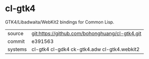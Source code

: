 * cl-gtk4

GTK4/Libadwaita/WebKit2 bindings for Common Lisp.

|---------+------------------------------------------------|
| source  | git:https://github.com/bohonghuang/cl-gtk4.git |
| commit  | e391563                                        |
| systems | cl-gtk4 cl-gdk4 ck-gtk4.adw cl-gtk4.webkit2    |
|---------+------------------------------------------------|
